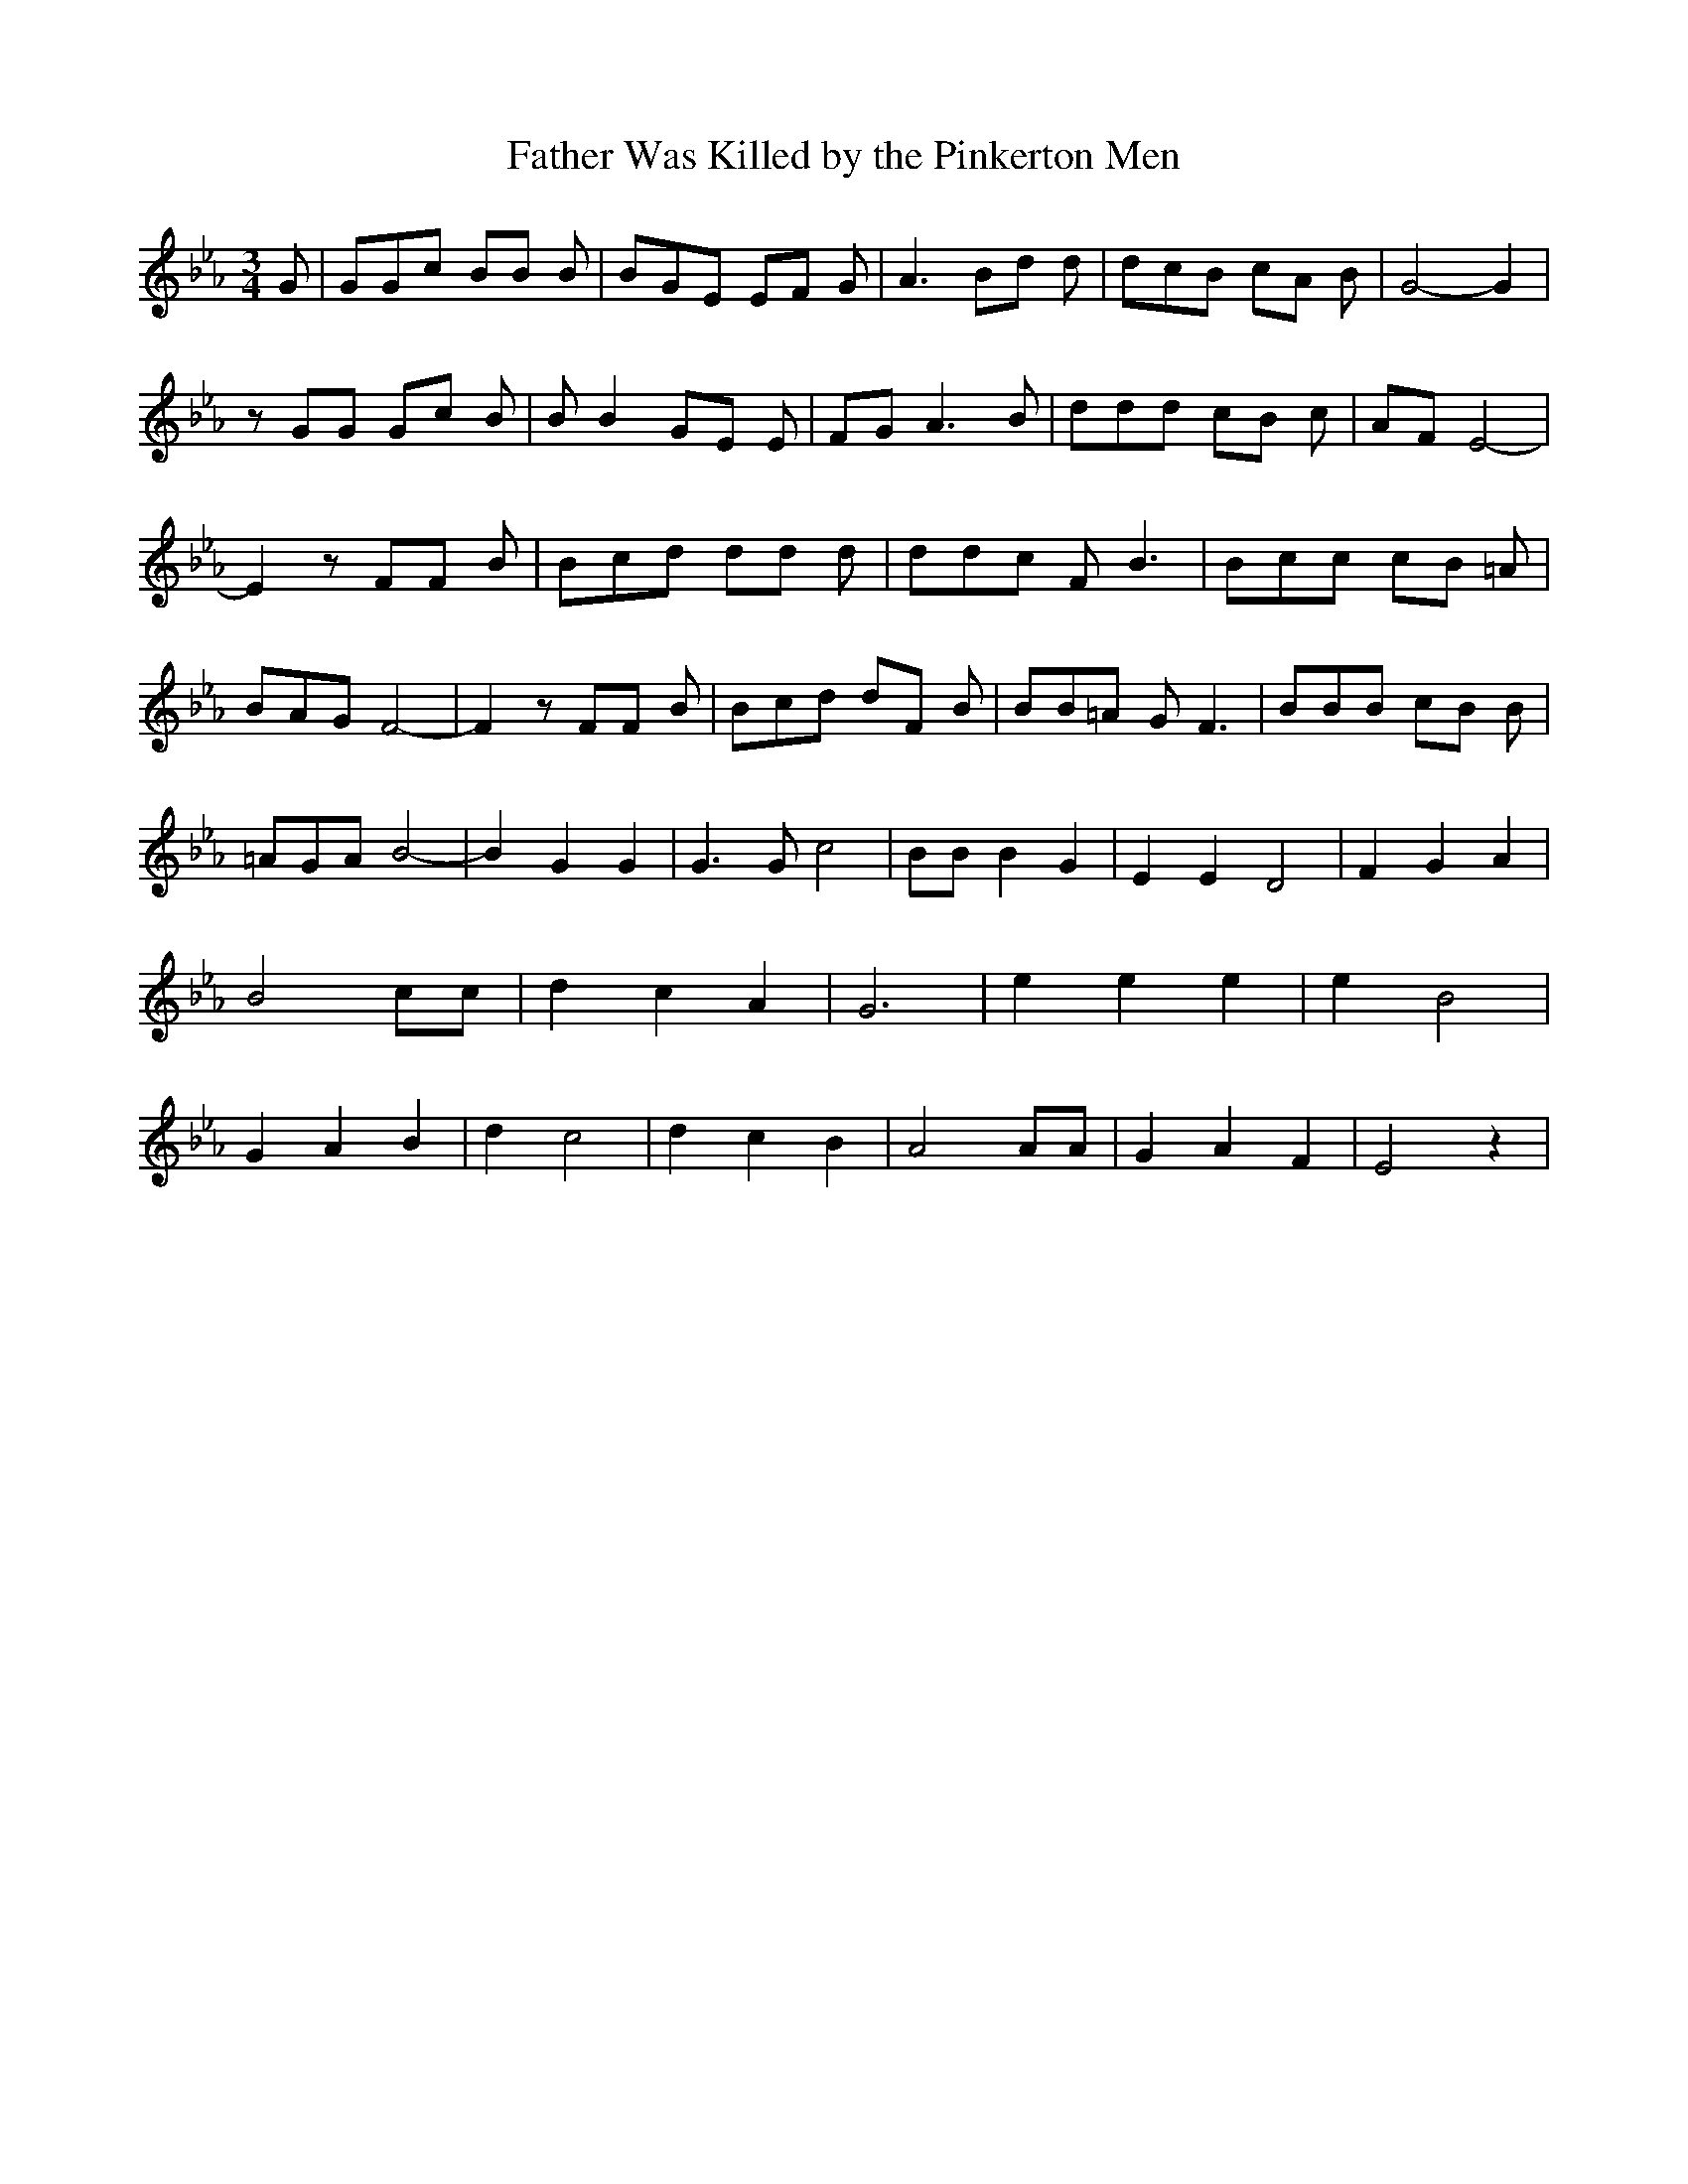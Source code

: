 % Generated more or less automatically by swtoabc by Erich Rickheit KSC
X:1
T:Father Was Killed by the Pinkerton Men
M:3/4
L:1/8
K:Eb
 G| GGc BB B| BGE EF G| A3 Bd d| dcB cA B| G4- G2| z GG Gc B| B B2 GE E|\
 FG A3 B| ddd cB c| AF E4-| E2 z FF B| Bcd dd d| ddc F B3| Bcc cB =A|\
 BAG F4-| F2 z FF B| Bcd dF B| BB=A G F3| BBB cB B| =AGA B4-| B2 G2 G2|\
 G3 G c4| BB B2 G2| E2 E2 D4| F2 G2 A2| B4 cc| d2 c2 A2| G6| e2 e2 e2|\
 e2 B4| G2 A2 B2| d2 c4| d2 c2 B2| A4 AA| G2 A2 F2| E4 z2|

